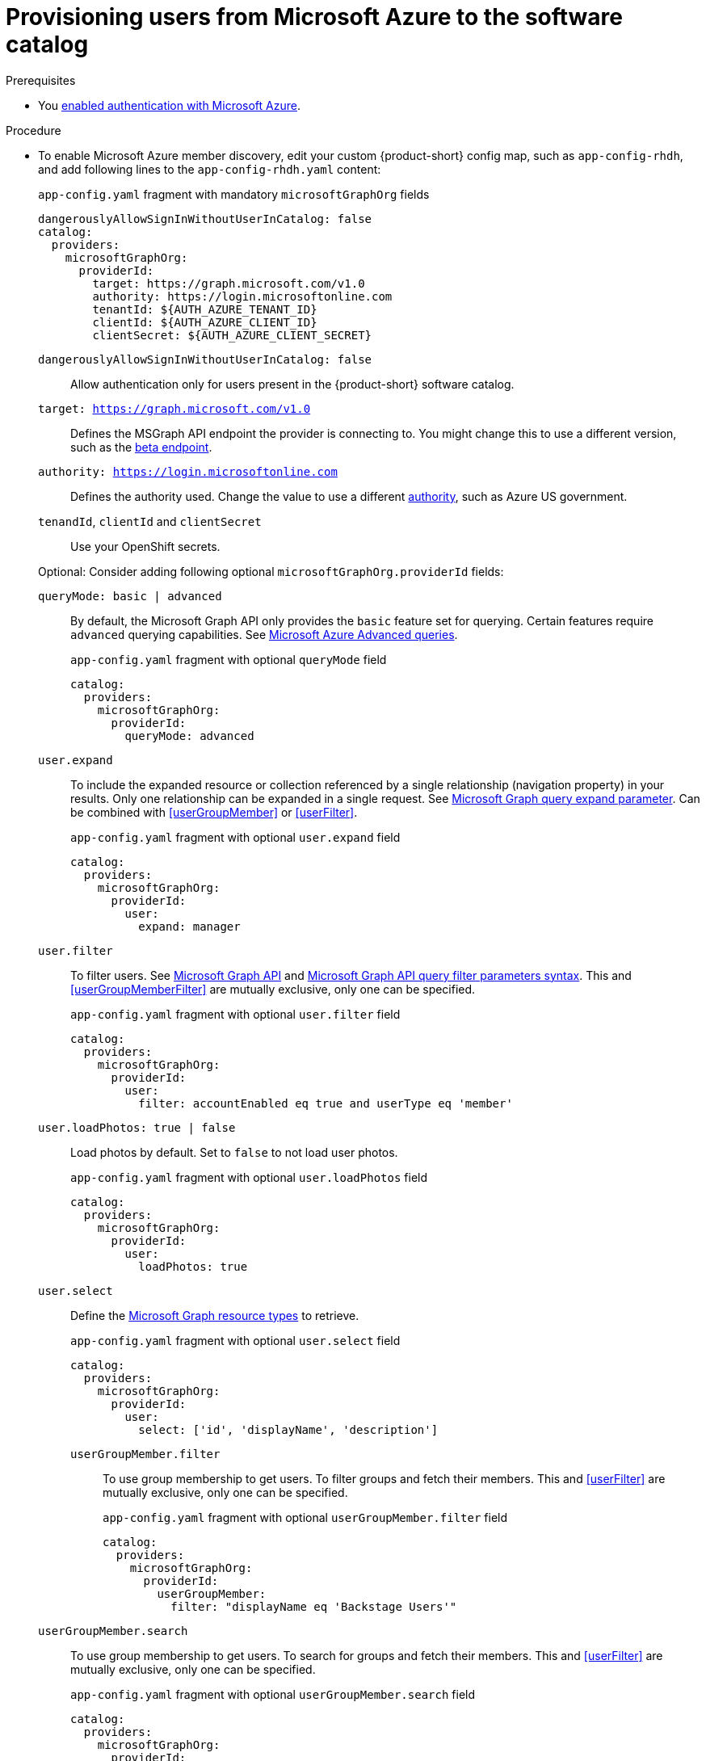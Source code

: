 [id="provisioning-users-from-microsoft-azure-to-the-software-catalog"]
= Provisioning users from Microsoft Azure to the software catalog

.Prerequisites
* You xref:proc-adding-azure-as-an-authentication-provider_{context}[enabled authentication with Microsoft Azure].

.Procedure

* To enable Microsoft Azure member discovery, edit your custom {product-short} config map, such as `app-config-rhdh`, and add following lines to the `app-config-rhdh.yaml` content:
+
--
[id=microsoftGraphOrgProviderId]
.`app-config.yaml` fragment with mandatory `microsoftGraphOrg` fields
[source,yaml]
----
dangerouslyAllowSignInWithoutUserInCatalog: false
catalog:
  providers:
    microsoftGraphOrg:
      providerId:
        target: https://graph.microsoft.com/v1.0
        authority: https://login.microsoftonline.com
        tenantId: ${AUTH_AZURE_TENANT_ID}
        clientId: ${AUTH_AZURE_CLIENT_ID}
        clientSecret: ${AUTH_AZURE_CLIENT_SECRET}
----

`dangerouslyAllowSignInWithoutUserInCatalog: false`::
 Allow authentication only for users present in the {product-short} software catalog.

`target: https://graph.microsoft.com/v1.0`::
Defines the MSGraph API endpoint the provider is connecting to.
You might change this to use a different version, such as the link:https://learn.microsoft.com/en-us/graph/api/overview?view=graph-rest-beta#call-the-beta-endpoint[beta endpoint].
`authority: https://login.microsoftonline.com`::
Defines the authority used.
Change the value to use a different link:https://learn.microsoft.com/en-us/graph/deployments#app-registration-and-token-service-root-endpoints[authority],
such as Azure US government.

`tenandId`, `clientId` and `clientSecret`::
Use your OpenShift secrets.

Optional: Consider adding following optional `microsoftGraphOrg.providerId` fields:

[id=queryMode]
`queryMode: basic | advanced`:: By default, the Microsoft Graph API only provides the `basic` feature set for querying.
Certain features require `advanced` querying capabilities.
See link:https://docs.microsoft.com/en-us/graph/aad-advanced-queries[Microsoft Azure Advanced queries].
+
.`app-config.yaml` fragment with optional `queryMode` field
[source,yaml]
----
catalog:
  providers:
    microsoftGraphOrg:
      providerId:
        queryMode: advanced
----

[id=userExpand]
`user.expand`::
To include the expanded resource or collection  referenced by a single relationship (navigation property) in your results.
Only one relationship can be expanded in a single request.
See https://docs.microsoft.com/en-us/graph/query-parameters#expand-parameter[Microsoft Graph query expand parameter].
Can be combined with xref:userGroupMember[] or xref:userFilter[].
+
.`app-config.yaml` fragment with optional `user.expand` field
[source,yaml]
----
catalog:
  providers:
    microsoftGraphOrg:
      providerId:
        user:
          expand: manager
----

[id=userFilter]
`user.filter`::
To filter users.
See link:https://docs.microsoft.com/en-us/graph/api/resources/user?view=graph-rest-1.0#properties[Microsoft Graph API] and link:https://docs.microsoft.com/en-us/graph/query-parameters#filter-parameter[Microsoft Graph API query filter parameters syntax].
This and xref:userGroupMemberFilter[] are mutually exclusive, only one can be specified.
+
.`app-config.yaml` fragment with optional `user.filter` field
[source,yaml]
----
catalog:
  providers:
    microsoftGraphOrg:
      providerId:
        user:
          filter: accountEnabled eq true and userType eq 'member'
----

[id=userLoadPhotos]
`user.loadPhotos: true | false`::
Load photos by default.
Set to `false` to not load user photos.
+
.`app-config.yaml` fragment with optional `user.loadPhotos` field
[source,yaml]
----
catalog:
  providers:
    microsoftGraphOrg:
      providerId:
        user:
          loadPhotos: true
----

[id=userSelect]
`user.select`::
Define the link:https://docs.microsoft.com/en-us/graph/api/resources/schemaextension?view=graph-rest-1.0[Microsoft Graph resource types] to retrieve.
+
.`app-config.yaml` fragment with optional `user.select` field
[source,yaml]
----
catalog:
  providers:
    microsoftGraphOrg:
      providerId:
        user:
          select: ['id', 'displayName', 'description']
----

[id="userGroupMemberFilter"]
`userGroupMember.filter`:::
To use group membership to get users.
To filter groups and fetch their members.
This and xref:userFilter[] are mutually exclusive, only one can be specified.
+
.`app-config.yaml` fragment with optional `userGroupMember.filter` field
[source,yaml]
----
catalog:
  providers:
    microsoftGraphOrg:
      providerId:
        userGroupMember:
          filter: "displayName eq 'Backstage Users'"
----

[id="userGroupMemberSearch"]
`userGroupMember.search`::
To use group membership to get users.
To search for groups and fetch their members.
This and xref:userFilter[] are mutually exclusive, only one can be specified.
+
.`app-config.yaml` fragment with optional `userGroupMember.search` field
[source,yaml]
----
catalog:
  providers:
    microsoftGraphOrg:
      providerId:
        userGroupMember:
          search: '"description:One" AND ("displayName:Video" OR "displayName:Drive")'
----

[id=groupExpand]
`group.expand`::
Optional parameter to include the expanded resource or collection referenced by a single relationship (navigation property) in your results.
Only one relationship can be expanded in a single request.
See https://docs.microsoft.com/en-us/graph/query-parameters#expand-parameter
Can be combined with xref:userGroupMember[] instead of xref:userFilter[].
+
.`app-config.yaml` fragment with optional `group.expand` field
[source,yaml]
----
catalog:
  providers:
    microsoftGraphOrg:
      providerId:
        group:
          expand: member
----

[id=groupFilter]
`group.filter`::
To filter groups.
See link:https://docs.microsoft.com/en-us/graph/api/resources/group?view=graph-rest-1.0#properties[Microsoft Graph API query group syntax].
+
.`app-config.yaml` fragment with optional `group.filter` field
[source,yaml]
----
catalog:
  providers:
    microsoftGraphOrg:
      providerId:
        group:
          filter: securityEnabled eq false and mailEnabled eq true and groupTypes/any(c:c+eq+'Unified')
----

[id=groupSearch]
`group.search`::
To search for groups.
See link:https://docs.microsoft.com/en-us/graph/search-query-parameter[Microsoft Graph API query search parameter].
+
.`app-config.yaml` fragment with optional `group.search` field
[source,yaml]
----
catalog:
  providers:
    microsoftGraphOrg:
      providerId:
        group:
          search: '"description:One" AND ("displayName:Video" OR "displayName:Drive")'
----

[id=groupSelect]
`group.select`::
To define the link:https://docs.microsoft.com/en-us/graph/api/resources/schemaextension?view=graph-rest-1.0[Microsoft Graph resource types] to retrieve.
+
.`app-config.yaml` fragment with optional `group.select` field
[source,yaml]
----
catalog:
  providers:
    microsoftGraphOrg:
      providerId:
        group:
          select: ['id', 'displayName', 'description']
----

`schedule.frequency`::
To specify custom schedule frequency.
Supports cron, ISO duration, and "human duration" as used in code.
+
.`app-config.yaml` fragment with optional `schedule.frequency` field
[source,yaml]
----
catalog:
  providers:
    microsoftGraphOrg:
      providerId:
        schedule:
          frequency: { hours: 1 }
----

`schedule.timeout`::
To specify custom timeout.
Supports ISO duration and "human duration" as used in code.
+
.`app-config.yaml` fragment with optional `schedule.timeout` field
[source,yaml]
----
catalog:
  providers:
    microsoftGraphOrg:
      providerId:
        schedule:
          timeout: { minutes: 50 }
----

`schedule.initialDelay`::
To specify custom initial delay.
Supports ISO duration and "human duration" as used in code.
+
.`app-config.yaml` fragment with optional `schedule.initialDelay` field
[source,yaml]
----
catalog:
  providers:
    microsoftGraphOrg:
      providerId:
        schedule:
          initialDelay: { seconds: 15}
----
--

.Verification

. Check the console logs to verify the synchronization has been completed.
+
.Successful synchronization example:
[source,json]
----
backend:start: {"class":"MicrosoftGraphOrgEntityProvider$1","level":"info","message":"Read 1 msgraph users and 1 msgraph groups in 2.2 seconds. Committing...","plugin":"catalog","service":"backstage","taskId":"MicrosoftGraphOrgEntityProvider:default:refresh","taskInstanceId":"88a67ce1-c466-41a4-9760-825e16b946be","timestamp":"2024-06-26 12:23:42"}
backend:start: {"class":"MicrosoftGraphOrgEntityProvider$1","level":"info","message":"Committed 1 msgraph users and 1 msgraph groups in 0.0 seconds.","plugin":"catalog","service":"backstage","taskId":"MicrosoftGraphOrgEntityProvider:default:refresh","taskInstanceId":"88a67ce1-c466-41a4-9760-825e16b946be","timestamp":"2024-06-26 12:23:42"}
----

. Log in with a Microsoft Azure account.
